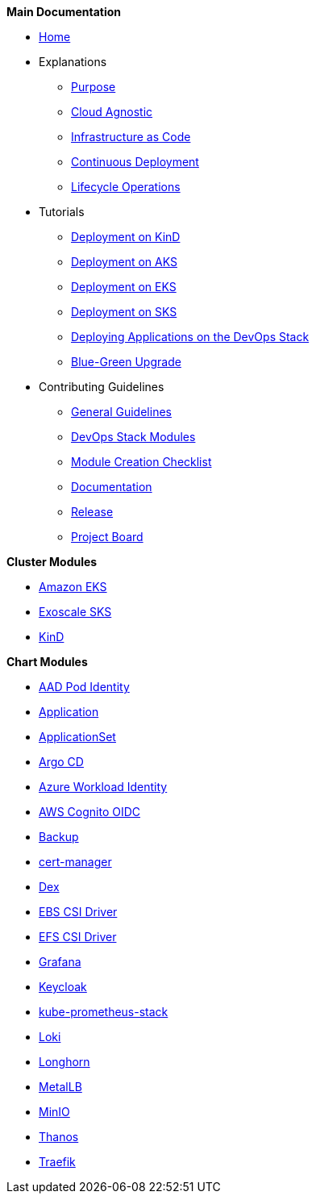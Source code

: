 .*Main Documentation*
* xref:ROOT:index.adoc[Home]
* Explanations
** xref:ROOT:explanations/purpose.adoc[Purpose]
** xref:ROOT:explanations/cloud_agnostic.adoc[Cloud Agnostic]
** xref:ROOT:explanations/infrastructure_as_code.adoc[Infrastructure as Code]
** xref:ROOT:explanations/continuous_deployment.adoc[Continuous Deployment]
** xref:ROOT:explanations/lifecycle_operations.adoc[Lifecycle Operations]
* Tutorials
** xref:ROOT:tutorials/deploy_kind.adoc[Deployment on KinD]
** xref:ROOT:tutorials/deploy_aks.adoc[Deployment on AKS]
** xref:ROOT:tutorials/deploy_eks.adoc[Deployment on EKS]
** xref:ROOT:tutorials/deploy_sks.adoc[Deployment on SKS]
** xref:ROOT:tutorials/deploy_apps.adoc[Deploying Applications on the DevOps Stack]
** xref:ROOT:tutorials/greenfield_upgrade.adoc[Blue-Green Upgrade]
* Contributing Guidelines
** xref:ROOT:contributing/general_guidelines.adoc[General Guidelines]
** xref:ROOT:contributing/modules.adoc[DevOps Stack Modules]
** xref:ROOT:contributing/module_creation_checklist.adoc[Module Creation Checklist]
** xref:ROOT:contributing/documentation.adoc[Documentation]
** xref:ROOT:contributing/release.adoc[Release]
** xref:ROOT:contributing/project_board.adoc[Project Board]

.*Cluster Modules*
* xref:eks:ROOT:README.adoc[Amazon EKS]
* xref:sks:ROOT:README.adoc[Exoscale SKS]
* xref:kind:ROOT:README.adoc[KinD]

.*Chart Modules*
* xref:aad-pod-identity:ROOT:README.adoc[AAD Pod Identity]
* xref:application:ROOT:README.adoc[Application]
* xref:applicationset:ROOT:README.adoc[ApplicationSet]
* xref:argocd:ROOT:README.adoc[Argo CD]
* xref:azure-workload-identity:ROOT:README.adoc[Azure Workload Identity]
* xref:oidc-aws-cognito:ROOT:README.adoc[AWS Cognito OIDC]
* xref:backup:ROOT:README.adoc[Backup]
* xref:cert-manager:ROOT:README.adoc[cert-manager]
* xref:dex:ROOT:README.adoc[Dex]
* xref:ebs-csi-driver:ROOT:README.adoc[EBS CSI Driver]
* xref:efs-csi-driver:ROOT:README.adoc[EFS CSI Driver]
* xref:grafana:ROOT:README.adoc[Grafana]
* xref:keycloak:ROOT:README.adoc[Keycloak]
* xref:kube-prometheus-stack:ROOT:README.adoc[kube-prometheus-stack]
* xref:loki:ROOT:README.adoc[Loki]
* xref:longhorn:ROOT:README.adoc[Longhorn]
* xref:metallb:ROOT:README.adoc[MetalLB]
* xref:minio:ROOT:README.adoc[MinIO]
* xref:thanos:ROOT:README.adoc[Thanos]
* xref:traefik:ROOT:README.adoc[Traefik]
